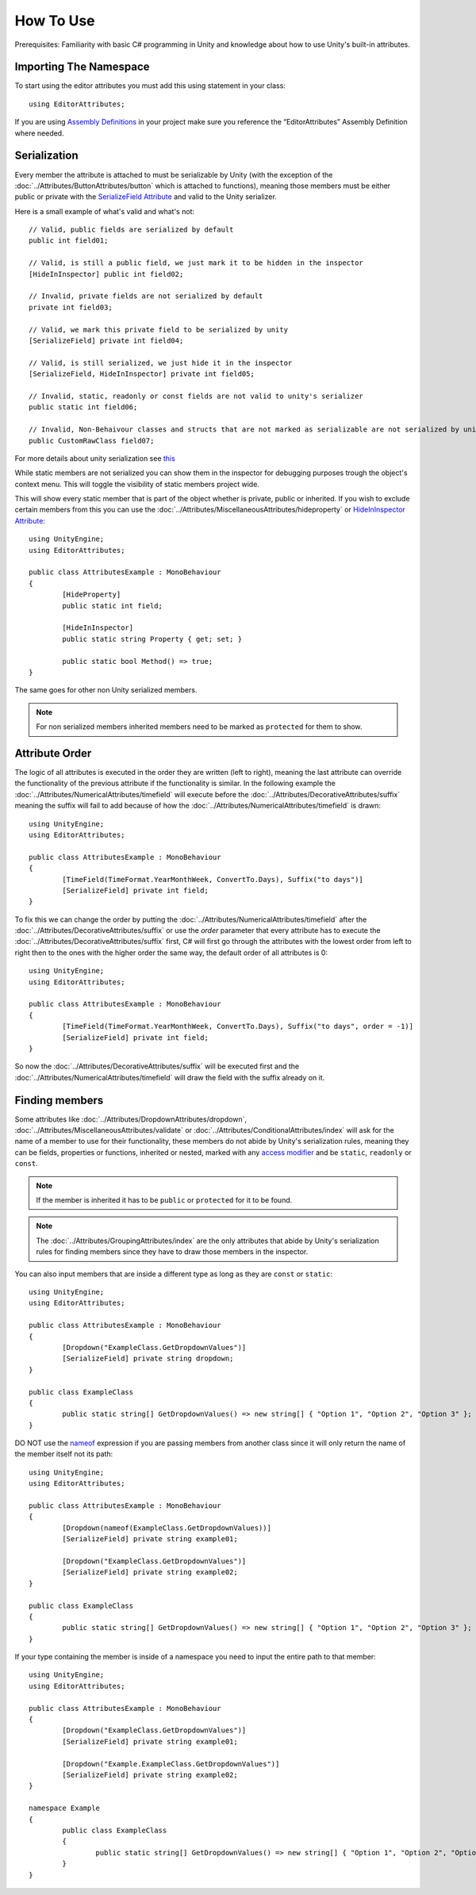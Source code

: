 How To Use
==========

Prerequisites: Familiarity with basic C# programming in Unity and knowledge about how to use Unity's built-in attributes.

Importing The Namespace
-----------------------

To start using the editor attributes you must add this using statement in your class::

	using EditorAttributes;

If you are using `Assembly Definitions <https://docs.unity3d.com/2023.3/Documentation/Manual/ScriptCompilationAssemblyDefinitionFiles.html>`_ in your project make sure you reference the “EditorAttributes” Assembly Definition where needed.

.. image:: ../Images/HowToUse01.png

Serialization
-------------

Every member the attribute is attached to must be serializable by Unity (with the exception of the :doc:`../Attributes/ButtonAttributes/button` which is attached to functions), 
meaning those members must be either public or private with the `SerializeField Attribute <https://docs.unity3d.com/2023.3/Documentation/ScriptReference/SerializeField.html>`_ and valid to the Unity serializer.

Here is a small example of what's valid and what's not::

	// Valid, public fields are serialized by default
	public int field01;
	
	// Valid, is still a public field, we just mark it to be hidden in the inspector
	[HideInInspector] public int field02;
	
	// Invalid, private fields are not serialized by default
	private int field03;
	
	// Valid, we mark this private field to be serialized by unity
	[SerializeField] private int field04;
	
	// Valid, is still serialized, we just hide it in the inspector
	[SerializeField, HideInInspector] private int field05;
	
	// Invalid, static, readonly or const fields are not valid to unity's serializer
	public static int field06;
	
	// Invalid, Non-Behaivour classes and structs that are not marked as serializable are not serialized by unity
	public CustomRawClass field07;

For more details about unity serialization see `this <https://docs.unity3d.com/Manual/script-Serialization.html>`_

While static members are not serialized you can show them in the inspector for debugging purposes trough the object's context menu.
This will toggle the visibility of static members project wide.

.. image:: ../Images/HowToUse06.gif

This will show every static member that is part of the object whether is private, public or inherited. 
If you wish to exclude certain members from this you can use the :doc:`../Attributes/MiscellaneousAttributes/hideproperty` or `HideInInspector Attribute <https://docs.unity3d.com/ScriptReference/HideInInspector.html>`_::

	using UnityEngine;
	using EditorAttributes;
	
	public class AttributesExample : MonoBehaviour
	{
		[HideProperty]
		public static int field;
	
		[HideInInspector]
		public static string Property { get; set; }	
		
		public static bool Method() => true;
	}

.. image:: ../Images/HowToUse07.png

The same goes for other non Unity serialized members.

.. image:: ../Images/HowToUse08.png

.. note::
	For non serialized members inherited members need to be marked as ``protected`` for them to show.

Attribute Order
---------------

The logic of all attributes is executed in the order they are written (left to right), meaning the last attribute can override the functionality of the previous attribute if the functionality is similar.
In the following example the :doc:`../Attributes/NumericalAttributes/timefield` will execute before the :doc:`../Attributes/DecorativeAttributes/suffix` 
meaning the suffix will fail to add because of how the :doc:`../Attributes/NumericalAttributes/timefield` is drawn::

	using UnityEngine;
	using EditorAttributes;
	
	public class AttributesExample : MonoBehaviour
	{
		[TimeField(TimeFormat.YearMonthWeek, ConvertTo.Days), Suffix("to days")]
		[SerializeField] private int field;
	}

.. image:: ../Images/HowToUse02.png

To fix this we can change the order by putting the :doc:`../Attributes/NumericalAttributes/timefield` after the :doc:`../Attributes/DecorativeAttributes/suffix` or use the `order` parameter that every attribute has
to execute the :doc:`../Attributes/DecorativeAttributes/suffix` first, C# will first go through the attributes with the lowest order from left to right then to the ones with the higher order the same way,
the default order of all attributes is 0::

	using UnityEngine;
	using EditorAttributes;
	
	public class AttributesExample : MonoBehaviour
	{
		[TimeField(TimeFormat.YearMonthWeek, ConvertTo.Days), Suffix("to days", order = -1)]
		[SerializeField] private int field;
	}

So now the :doc:`../Attributes/DecorativeAttributes/suffix` will be executed first and the :doc:`../Attributes/NumericalAttributes/timefield` will draw the field with the suffix already on it.

.. image:: ../Images/HowToUse03.png

Finding members
---------------

Some attributes like :doc:`../Attributes/DropdownAttributes/dropdown`, :doc:`../Attributes/MiscellaneousAttributes/validate` or :doc:`../Attributes/ConditionalAttributes/index` 
will ask for the name of a member to use for their functionality, these members do not abide by Unity's serialization rules, 
meaning they can be fields, properties or functions, inherited or nested, marked with any `access modifier <https://learn.microsoft.com/en-us/dotnet/csharp/programming-guide/classes-and-structs/access-modifiers>`_ 
and be ``static``, ``readonly`` or ``const``.

.. note::
	If the member is inherited it has to be ``public`` or ``protected`` for it to be found.

.. note::
	The :doc:`../Attributes/GroupingAttributes/index` are the only attributes that abide by Unity's serialization rules for finding members since they have to draw those members in the inspector.

You can also input members that are inside a different type as long as they are ``const`` or ``static``::

	using UnityEngine;
	using EditorAttributes;
	
	public class AttributesExample : MonoBehaviour
	{	
		[Dropdown("ExampleClass.GetDropdownValues")]
		[SerializeField] private string dropdown;
	}
	
	public class ExampleClass
	{
		public static string[] GetDropdownValues() => new string[] { "Option 1", "Option 2", "Option 3" };
	}

DO NOT use the `nameof <https://learn.microsoft.com/en-us/dotnet/csharp/language-reference/operators/nameof>`_ expression if you are passing members from another class since it will only return
the name of the member itself not its path::

	using UnityEngine;
	using EditorAttributes;
	
	public class AttributesExample : MonoBehaviour
	{	
		[Dropdown(nameof(ExampleClass.GetDropdownValues))]
		[SerializeField] private string example01;
	
		[Dropdown("ExampleClass.GetDropdownValues")]
		[SerializeField] private string example02;
	}
	
	public class ExampleClass
	{
		public static string[] GetDropdownValues() => new string[] { "Option 1", "Option 2", "Option 3" };
	}
	
.. image:: ../Images/HowToUse04.png

If your type containing the member is inside of a namespace you need to input the entire path to that member::

	using UnityEngine;
	using EditorAttributes;
	
	public class AttributesExample : MonoBehaviour
	{
		[Dropdown("ExampleClass.GetDropdownValues")]
		[SerializeField] private string example01;
		
		[Dropdown("Example.ExampleClass.GetDropdownValues")]
		[SerializeField] private string example02;
	}
	
	namespace Example 
	{
		public class ExampleClass
		{
			public static string[] GetDropdownValues() => new string[] { "Option 1", "Option 2", "Option 3" };
		}
	}

.. image:: ../Images/HowToUse05.png
